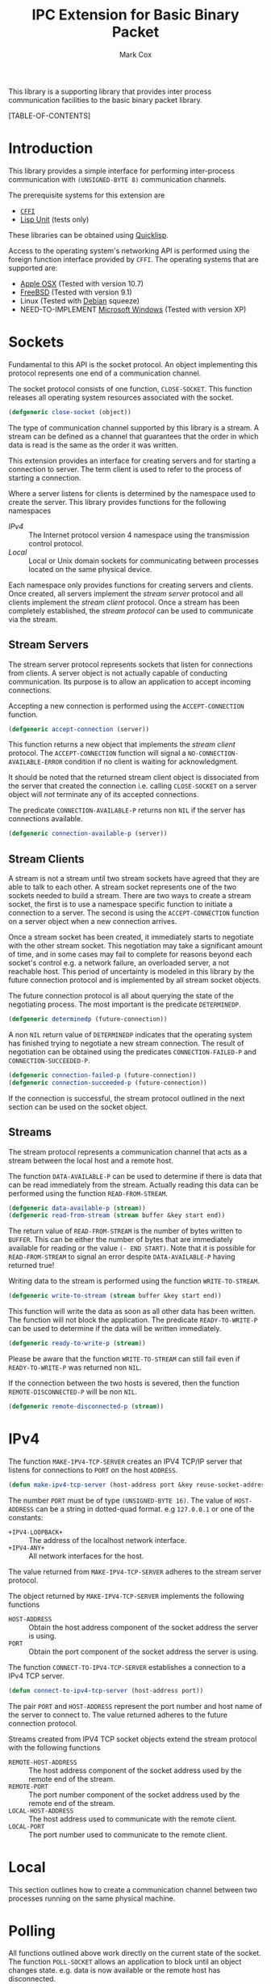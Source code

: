 #+TITLE: IPC Extension for Basic Binary Packet
#+AUTHOR: Mark Cox

This library is a supporting library that provides inter process
communication facilities to the basic binary packet library.

[TABLE-OF-CONTENTS]

* Introduction
This library provides a simple interface for performing inter-process
communication with ~(UNSIGNED-BYTE 8)~ communication channels.

The prerequisite systems for this extension are
- [[http://common-lisp.net/project/cffi/][~CFFI~]]
- [[https://github.com/OdonataResearchLLC/lisp-unit][Lisp Unit]] (tests only)
These libraries can be obtained using [[http://www.quicklisp.org][Quicklisp]].

Access to the operating system's networking API is performed using the
foreign function interface provided by ~CFFI~. The operating systems
that are supported are:
- [[http://www.apple.com/osx/][Apple OSX]] (Tested with version 10.7)
- [[http://www.freebsd.org][FreeBSD]] (Tested with version 9.1)
- Linux (Tested with [[http://www.debian.org][Debian]] squeeze)
- NEED-TO-IMPLEMENT [[http://windows.microsoft.com/en-US/windows/home][Microsoft Windows]] (Tested with version XP)  

* Sockets
Fundamental to this API is the socket protocol. An object implementing
this protocol represents one end of a communication channel.

The socket protocol consists of one function, ~CLOSE-SOCKET~. This
function releases all operating system resources associated with the
socket.
#+begin_src lisp
(defgeneric close-socket (object))
#+end_src

The type of communication channel supported by this library is a
stream. A stream can be defined as a channel that guarantees that the
order in which data is read is the same as the order it was
written. 

This extension provides an interface for creating servers and for
starting a connection to server. The term client is used to refer to
the process of starting a connection. 

Where a server listens for clients is determined by the namespace used
to create the server. This library provides functions for the
following namespaces
- [[*IPv4][IPv4]] :: The Internet protocol version 4 namespace using the
          transmission control protocol.
- [[*Local][Local]] :: Local or Unix domain sockets for communicating between
           processes located on the same physical device.

Each namespace only provides functions for creating servers and
clients. Once created, all servers implement the [[*Stream Servers][stream server]]
protocol and all clients implement the [[*Stream Clients][stream client]] protocol. Once a
stream has been completely established, the [[*Streams][stream protocol]] can be
used to communicate via the stream.

** Stream Servers
The stream server protocol represents sockets that listen for
connections from clients. A server object is not actually capable of
conducting communication. Its purpose is to allow an application to
accept incoming connections.

Accepting a new connection is performed using the ~ACCEPT-CONNECTION~
function.
#+begin_src lisp
(defgeneric accept-connection (server))
#+end_src
This function returns a new object that implements the [[*Stream Clients][stream client]]
protocol.  The ~ACCEPT-CONNECTION~ function will signal a
~NO-CONNECTION-AVAILABLE-ERROR~ condition if no client is waiting for
acknowledgment.

It should be noted that the returned stream client object is
dissociated from the server that created the connection i.e. calling
~CLOSE-SOCKET~ on a server object will /not/ terminate any of its
accepted connections.

The predicate ~CONNECTION-AVAILABLE-P~ returns non ~NIL~ if the server
has connections available.
#+begin_src lisp
(defgeneric connection-available-p (server))
#+end_src

** Stream Clients
A stream is not a stream until two stream sockets have agreed that
they are able to talk to each other. A stream socket represents one of
the two sockets needed to build a stream. There are two ways to create
a stream socket, the first is to use a namespace specific function to
initiate a connection to a server. The second is using the
~ACCEPT-CONNECTION~ function on a server object when a new connection
arrives.

Once a stream socket has been created, it immediately starts to
negotiate with the other stream socket. This negotiation may take a
significant amount of time, and in some cases may fail to complete for
reasons beyond each socket's control e.g. a network failure, an
overloaded server, a not reachable host. This period of uncertainty is
modeled in this library by the future connection protocol and is
implemented by all stream socket objects.

The future connection protocol is all about querying the state of the
negotiating process. The most important is the predicate ~DETERMINEDP~.
#+begin_src lisp
(defgeneric determinedp (future-connection))
#+end_src
A non ~NIL~ return value of ~DETERMINEDP~ indicates that the operating
system has finished trying to negotiate a new stream connection. The
result of negotiation can be obtained using the predicates
~CONNECTION-FAILED-P~ and ~CONNECTION-SUCCEEDED-P~.
#+begin_src lisp
(defgeneric connection-failed-p (future-connection))
(defgeneric connection-succeeded-p (future-connection))
#+end_src

If the connection is successful, the stream protocol outlined in the
next section can be used on the socket object.

** Streams
The stream protocol represents a communication channel that acts
as a stream between the local host and a remote host.

The function ~DATA-AVAILABLE-P~ can be used to determine if there is
data that can be read immediately from the stream. Actually reading
this data can be performed using the function ~READ-FROM-STREAM~.
#+begin_src lisp
(defgeneric data-available-p (stream))
(defgeneric read-from-stream (stream buffer &key start end))
#+end_src
The return value of ~READ-FROM-STREAM~ is the number of bytes written
to ~BUFFER~. This can be either the number of bytes that are
immediately available for reading or the value ~(- END START)~. Note
that it is possible for ~READ-FROM-STREAM~ to signal an error despite
~DATA-AVAILABLE-P~ having returned true!

Writing data to the stream is performed using the function
~WRITE-TO-STREAM~.
#+begin_src lisp
(defgeneric write-to-stream (stream buffer &key start end))
#+end_src
This function will write the data as soon as all other data has been
written. The function will not block the application. The predicate
~READY-TO-WRITE-P~ can be used to determine if the data will be
written immediately.
#+begin_src lisp
(defgeneric ready-to-write-p (stream))
#+end_src
Please be aware that the function ~WRITE-TO-STREAM~ can still fail
even if ~READY-TO-WRITE-P~ was returned non ~NIL~.

If the connection between the two hosts is severed, then the function
~REMOTE-DISCONNECTED-P~ will be non ~NIL~.
#+begin_src lisp
(defgeneric remote-disconnected-p (stream))
#+end_src

* IPv4
The function ~MAKE-IPV4-TCP-SERVER~ creates an IPV4 TCP/IP server that
listens for connections to ~PORT~ on the host ~ADDRESS~. 
#+begin_src lisp
(defun make-ipv4-tcp-server (host-address port &key reuse-socket-address backlog))
#+end_src
The number ~PORT~ must be of type ~(UNSIGNED-BYTE 16)~. The value of
~HOST-ADDRESS~ can be a string in dotted-quad format. e.g ~127.0.0.1~
or one of the constants:
- ~+IPV4-LOOPBACK+~ :: The address of the localhost network interface.
- ~+IPV4-ANY+~ :: All network interfaces for the host.

The value returned from ~MAKE-IPV4-TCP-SERVER~ adheres to the stream
server protocol.

The object returned by ~MAKE-IPV4-TCP-SERVER~ implements the following
functions
- ~HOST-ADDRESS~ :: Obtain the host address component of the socket
                    address the server is using.
- ~PORT~ :: Obtain the port component of the socket address the server
            is using.

The function ~CONNECT-TO-IPV4-TCP-SERVER~ establishes a connection to
a IPv4 TCP server.
#+begin_src lisp
(defun connect-to-ipv4-tcp-server (host-address port))
#+end_src
The pair ~PORT~ and ~HOST-ADDRESS~ represent the port number and host
name of the server to connect to. The value returned adheres to the
future connection protocol.

Streams created from IPV4 TCP socket objects extend the stream
protocol with the following functions
- ~REMOTE-HOST-ADDRESS~ :: The host address component of the socket
     address used by the remote end of the stream.
- ~REMOTE-PORT~ :: The port number component of the socket address
                   used by the remote end of the stream.
- ~LOCAL-HOST-ADDRESS~ :: The host address used to communicate with
     the remote client.
- ~LOCAL-PORT~ :: The port number used to communicate to the remote
                  client.

* Local
This section outlines how to create a communication channel between
two processes running on the same physical machine. 

* Polling
All functions outlined above work directly on the current state of the
socket. The function ~POLL-SOCKET~ allows an application to block
until an object changes state. e.g. data is now available or the
remote host has disconnected.
#+begin_src lisp
(defgeneric poll-socket (socket socket-events timeout))
#+end_src
The ~TIMEOUT~ argument specifies how long to wait (in seconds) until a
state changes occurs on the socket. A value of ~:IMMEDIATE~ indicates
that ~POLL-SOCKET~ should not wait and return the current state. A value of
~:INDEFINITE~ means to wait until an event occurs.

The ~SOCKET-EVENTS~ argument tells the ~POLL-SOCKET~ function what to
wait for. This argument is socket specific and can be either a symbol
or a list of symbols. The symbols accepted correspond to the predicate
functions for each socket object. For example, for stream server
objects, only the symbol ~CONNECTION-AVAILABLE-P~ is accepted. For
future-connection objects, the symbol ~DETERMINEDP~ is permitted and
for streams the list of valid symbols is ~DATA-AVAILABLE-P~,
~READY-TO-WRITE-P~ and ~REMOTE-DISCONNECTED-P~.

The return value of ~POLL-SOCKET~ is either ~SOCKET~ or ~NIL~. A value of
~NIL~ indicates that no events have occurred on the socket and the
~POLL~ timer expired.

An extremely useful variant of ~POLL-SOCKET~ is the ~POLL-SOCKETS~
function.
#+begin_src lisp
(defun poll-sockets (all-sockets all-sockets-events timeout))
#+end_src
This function waits for an event to occur on any one of the sockets
passed in with ~ALL-SOCKETS~. The argument ~ALL-SOCKETS-EVENTS~ is a
list of events that are suitable for the ~POLL-SOCKET~ function. The
value of ~TIMEOUT~ is exactly the same as used in ~POLL-SOCKET~. The
return value is a list that has the same length as ~ALL-SOCKETS~ and
contains either the socket object at the same position in
~ALL-SOCKETS~ or ~NIL~. A ~NIL~ value indicates that no change in
state has occurred.

